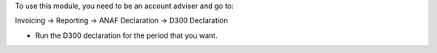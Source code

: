 To use this module, you need to be an account adviser and go to:

Invoicing -> Reporting -> ANAF Declaration -> D300 Declaration

* Run the D300 declaration for the period that you want.
